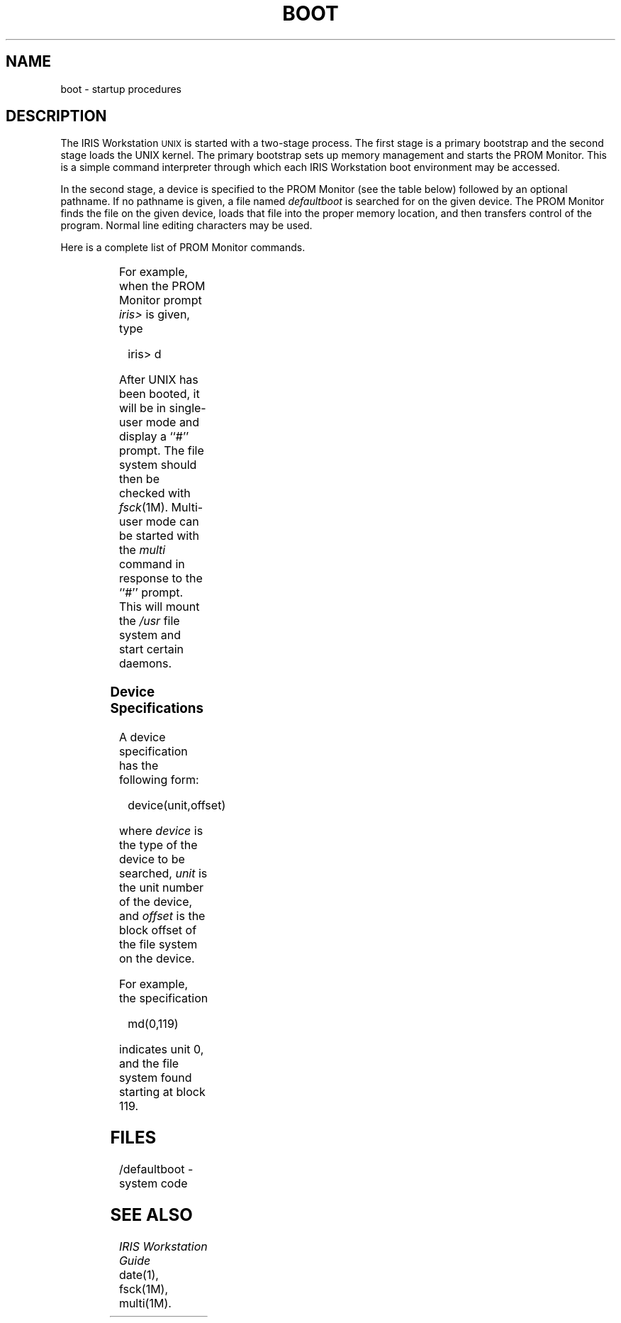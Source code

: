 '\" t
'\"macro stdmacro
.TH BOOT 8
.SH NAME
boot \- startup procedures
.SH DESCRIPTION
The IRIS Workstation
.SM UNIX 
is started with
a two-stage process.
The first stage is a primary bootstrap
and the second stage loads the UNIX kernel.
The primary bootstrap
sets up memory management
and starts the PROM Monitor.
This is a simple command interpreter
through which each IRIS Workstation boot environment
may be accessed.
.PP
In the second stage,
a device is specified to the PROM Monitor
(see the table below)
followed by an optional pathname.
If no pathname is given,
a file named \f2defaultboot\fP
is searched for on the given device.
The PROM Monitor finds the file on the given device,
loads that file into the proper memory location,
and then transfers control of the program. 
Normal line editing characters may be used.
.PP
Here is a complete list of PROM Monitor commands.
.PP
.RS
.TS
center;
lw(1.5i) lw(3.0i).
h	T{
.fi
Display a list of
PROM Monitor commands.
T}
.sp 0.25
t	T{
.fi
Serial interface to host.
T}
.sp 0.25
n \f2[file]\f1	T{
.fi
Boot the IRIS Workstation
over a network.
T}
.sp 0.25
d \f2[file]\f1	T{
.fi
Boot the IRIS Workstation
from a disk.
T}
.sp 0.25
d \f2[pathname]/*\f1	T{
.fi
List the contents
of directory \f2pathname\f1.
T}
.sp 0.25
tb \f2[file]\f1	T{
.fi
Boot the IRIS Workstation
from a tape drive.
The file must be in
\f2cpio\f1 format.
T}
.sp 0.25
tb *	T{
.fi
List the contents
of a tape
in \f2cpio\f1 format.
T}
.sp 0.25
r	T{
.fi
Restart the
PROM Monitor.
T}
.TE
.RE
.PP
For example,
when the PROM Monitor prompt \f2iris>\fP is given,
type
.PP
.RS
iris> d
.RE
.PP
After UNIX has been booted,
it will be in single-user mode
and display a ``#'' prompt.
The file system should then be checked with
.IR fsck (1M).
Multi-user mode can be started
with the \f2multi\fP command
in response to the ``#'' prompt.
This will mount the \f2/usr\fP file system
and start certain daemons.
.SS "Device Specifications"
A device specification has the following form:
.PP
.RS
device(unit,offset)
.RE
.LP
where
.I device
is the type of the device to be searched,
.I unit
is the unit number of the device,
and 
.I offset
is the block offset of the file system on the device.
.PP
For example, the specification
.PP
.RS
md(0,119)
.RE
.LP
indicates unit 0,
and the file system found
starting at block 119.
.SH FILES
/defaultboot \- system code
.SH SEE ALSO
\f2IRIS Workstation Guide\fP
.br
date(1),
fsck(1M),
multi(1M).
